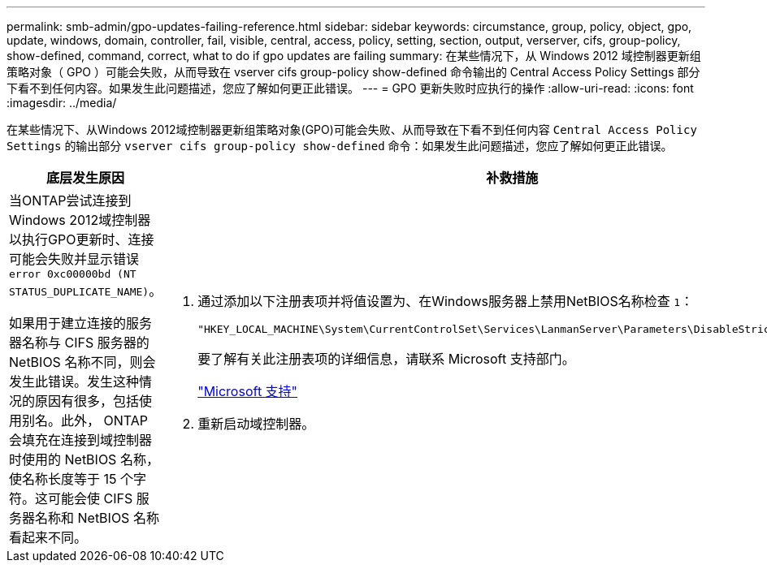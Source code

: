 ---
permalink: smb-admin/gpo-updates-failing-reference.html 
sidebar: sidebar 
keywords: circumstance, group, policy, object, gpo, update, windows, domain, controller, fail, visible, central, access, policy, setting, section, output, verserver, cifs, group-policy, show-defined, command, correct, what to do if gpo updates are failing 
summary: 在某些情况下，从 Windows 2012 域控制器更新组策略对象（ GPO ）可能会失败，从而导致在 vserver cifs group-policy show-defined 命令输出的 Central Access Policy Settings 部分下看不到任何内容。如果发生此问题描述，您应了解如何更正此错误。 
---
= GPO 更新失败时应执行的操作
:allow-uri-read: 
:icons: font
:imagesdir: ../media/


[role="lead"]
在某些情况下、从Windows 2012域控制器更新组策略对象(GPO)可能会失败、从而导致在下看不到任何内容 `Central Access Policy Settings` 的输出部分 `vserver cifs group-policy show-defined` 命令：如果发生此问题描述，您应了解如何更正此错误。

|===
| 底层发生原因 | 补救措施 


 a| 
当ONTAP尝试连接到Windows 2012域控制器以执行GPO更新时、连接可能会失败并显示错误 `error 0xc00000bd (NT STATUS_DUPLICATE_NAME)`。

如果用于建立连接的服务器名称与 CIFS 服务器的 NetBIOS 名称不同，则会发生此错误。发生这种情况的原因有很多，包括使用别名。此外， ONTAP 会填充在连接到域控制器时使用的 NetBIOS 名称，使名称长度等于 15 个字符。这可能会使 CIFS 服务器名称和 NetBIOS 名称看起来不同。
 a| 
. 通过添加以下注册表项并将值设置为、在Windows服务器上禁用NetBIOS名称检查 `1`：
+
`"HKEY_LOCAL_MACHINE\System\CurrentControlSet\Services\LanmanServer\Parameters\DisableStrictNameChecking"`

+
要了解有关此注册表项的详细信息，请联系 Microsoft 支持部门。

+
http://support.microsoft.com["Microsoft 支持"]

. 重新启动域控制器。


|===